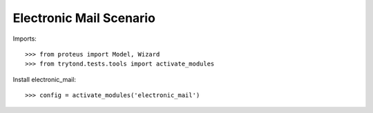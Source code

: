 ========================
Electronic Mail Scenario
========================

Imports::

    >>> from proteus import Model, Wizard
    >>> from trytond.tests.tools import activate_modules

Install electronic_mail::

    >>> config = activate_modules('electronic_mail')
